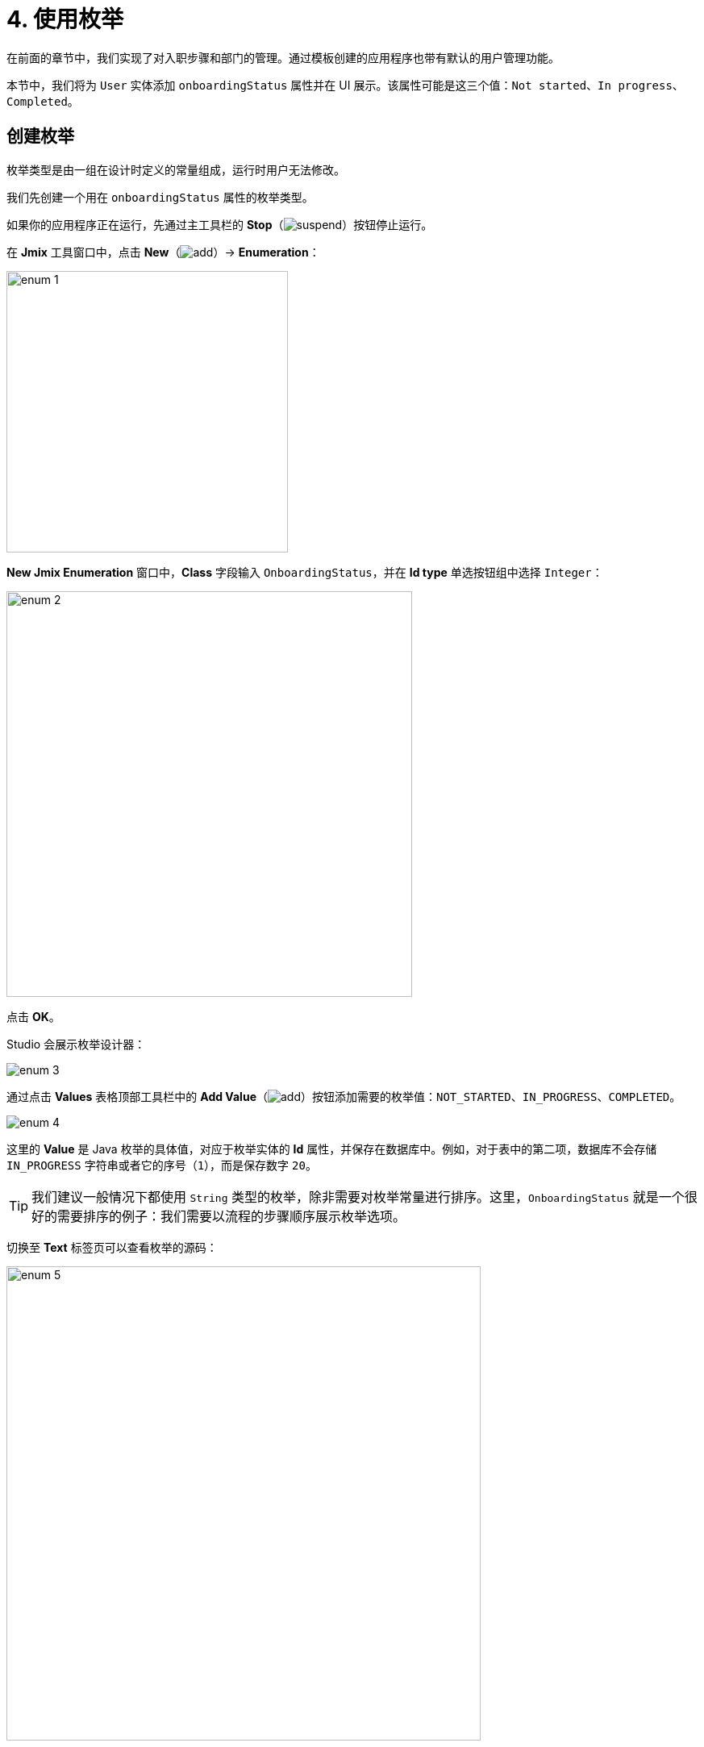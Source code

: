 = 4. 使用枚举

在前面的章节中，我们实现了对入职步骤和部门的管理。通过模板创建的应用程序也带有默认的用户管理功能。

本节中，我们将为 `User` 实体添加 `onboardingStatus` 属性并在 UI 展示。该属性可能是这三个值：`Not started`、`In progress`、`Completed`。

[[create-enum]]
== 创建枚举

枚举类型是由一组在设计时定义的常量组成，运行时用户无法修改。

我们先创建一个用在 `onboardingStatus` 属性的枚举类型。

如果你的应用程序正在运行，先通过主工具栏的 *Stop*（image:common/suspend.svg[]）按钮停止运行。

在 *Jmix* 工具窗口中，点击 *New*（image:common/add.svg[]）-> *Enumeration*：

image::enumerations/enum-1.png[align="center",width=349]

*New Jmix Enumeration* 窗口中，*Class* 字段输入 `OnboardingStatus`，并在 *Id type* 单选按钮组中选择 `Integer`：

image::enumerations/enum-2.png[align="center",width=503]

点击 *OK*。

Studio 会展示枚举设计器：

image::enumerations/enum-3.png[align="center"]

通过点击 *Values* 表格顶部工具栏中的 *Add Value*（image:common/add.svg[]）按钮添加需要的枚举值：`NOT_STARTED`、`IN_PROGRESS`、`COMPLETED`。

image::enumerations/enum-4.png[align="center"]

这里的 *Value* 是 Java 枚举的具体值，对应于枚举实体的 *Id* 属性，并保存在数据库中。例如，对于表中的第二项，数据库不会存储 `IN_PROGRESS` 字符串或者它的序号（`1`），而是保存数字 `20`。

TIP: 我们建议一般情况下都使用 `String` 类型的枚举，除非需要对枚举常量进行排序。这里，`OnboardingStatus` 就是一个很好的需要排序的例子：我们需要以流程的步骤顺序展示枚举选项。

切换至 *Text* 标签页可以查看枚举的源码：

image::enumerations/enum-5.png[align="center", width="588"]

[[add-attr]]
== 添加枚举属性

我们为 `User` 实体添加 `onboardingStatus` 属性：

在 *Jmix* 工具窗口双击 `User` 实体并选择其最后一个属性（我们要在最后添加新属性）：

image::enumerations/attribute-1.png[align="center"]

在 *Attributes* 工具栏中，点击 *Add*（image:common/add.svg[]）。弹出的 *New Attribute* 对话框中，*Name* 字段填写 `onboardingStatus`，*Attribute type* 下拉框选择 `ENUM`，然后在 *Type* 下拉框中选择 `OnboardingStatus`：

image::enumerations/attribute-2.png[align="center"]

点击 *OK*。

然后选中 `onboardingStatus` 属性，在 *Attributes* 工具栏中点击 *Add to Screens*（image:common/add-attribute-to-screens.svg[]）按钮：

image::enumerations/attribute-3.png[align="center", width="493"]

出现的对话框中会显示所有用于展示 `User` 实体的界面。我们选择 `User.edit` 和 `User.browse` 界面：

image::enumerations/attribute-4.png[align="center", width="805"]

点击 *OK*。

Studio 会在 `User.browse` 界面的表格组件和 `User.edit` 界面的表单组件中添加 `onboardingStatus` 属性。

[[run-app]]
== 运行应用程序

点击主工具栏中的 *Debug*（image:common/start-debugger.svg[]）按钮启动应用程序。

在运行应用程序之前，Studio 会生成 Liquibase 更改日志：

image::enumerations/run-app-1.png[align="center"]

可以看到，更改日志包含了一条增加 `USER_` 表 `ONBOARDING_STATUS` 列的语句。列类型为 `INT`，与枚举的 id 类型一致。

点击 *Save and run*。

Studio 会先执行更改日志，再构建和运行应用程序。

在浏览器打开 `++http://localhost:8080++` 并使用 `admin` / `admin` 凭证登录。

点击主菜单的 *Application* -> *Users*，打开 `User.browse` 界面，可以看到 `Onboarding status` 列：

image::enumerations/run-app-2.png[align="center"]

可以隐藏不需要的列，为新属性腾出空间。将光标悬停在表头的右上角，则会显示表格控制按钮（image:common/table-column-control-button.png[]），点击该按钮根据需要取消不想展示的列：

image::enumerations/run-app-3.png[align="center", width="851"]

点击 *Create* 按钮创建新用户。会在表单的最底部展示新的属性选择控件。

image::enumerations/run-app-4.png[align="center", width="505"]

[[init-value]]
== 设置属性的初始值

对于新创建的用户，`onboardingStatus` 属性应该自动设置为 `Not started`。本小节中，我们将学习如何配置 `User.edit` 界面初始化该属性。

打开 `UserEdit.java` 类，并找到 `onInitEntity()` 方法：

image::enumerations/init-attr-1.png[align="center", width="1002"]

该方法是一个由 Jmix 框架调用的事件处理器，当打开编辑界面创建新实体时会调用该方法。传入的 `event` 对象包含新实体。

在方法最后添加下列内容：

[source,java]
----
@Subscribe
public void onInitEntity(InitEntityEvent<User> event) {
    usernameField.setEditable(true);
    passwordField.setVisible(true);
    confirmPasswordField.setVisible(true);
    isNewEntity = true;

    User user = event.getEntity();
    user.setOnboardingStatus(OnboardingStatus.NOT_STARTED);
}
----

然后切换至运行中的程序，关闭用户编辑界面并重新点击 *Create*，可以看到 `Onboarding status` 已经支持自动初始化了：

image::enumerations/init-attr-2.png[align="center", width="509"]

[TIP]
====
如需从头创建处理器方法，在代码编辑器的顶部操作面板中点击 *Generate Handler*，然后在树的 *Controller handlers* 部分选择 `InitEntityEvent`：

image::enumerations/init-attr-3.gif[align="center"]
====

[[summary]]
== 小结

本节中，我们为 `User` 实体添加了 `Onboarding status` 属性。该属性是枚举类型，支持三个选项：`Not started`、`In progress`、`Completed`。

学习内容：

* xref:data-model:enumerations.adoc[枚举] 表示一组在设计时定义的常量。

* Jmix 中，一个枚举常量具有值和 id，数据库中保存的是枚举的 id。

* 新添加的实体属性可以通过实体设计器中 *Attributes* 工具栏的 *Add to Screens*（image:common/add-attribute-to-screens.svg[]）按钮很容易地添加到已有的界面中。

* xref:ui:screens/screen-events.adoc#init-entity-event[InitEntityEvent] 处理方法可以用来在编辑界面初始化新实体。方法的桩代码可以通过代码编辑器顶部的 *Generate Handler* 自动生成。
